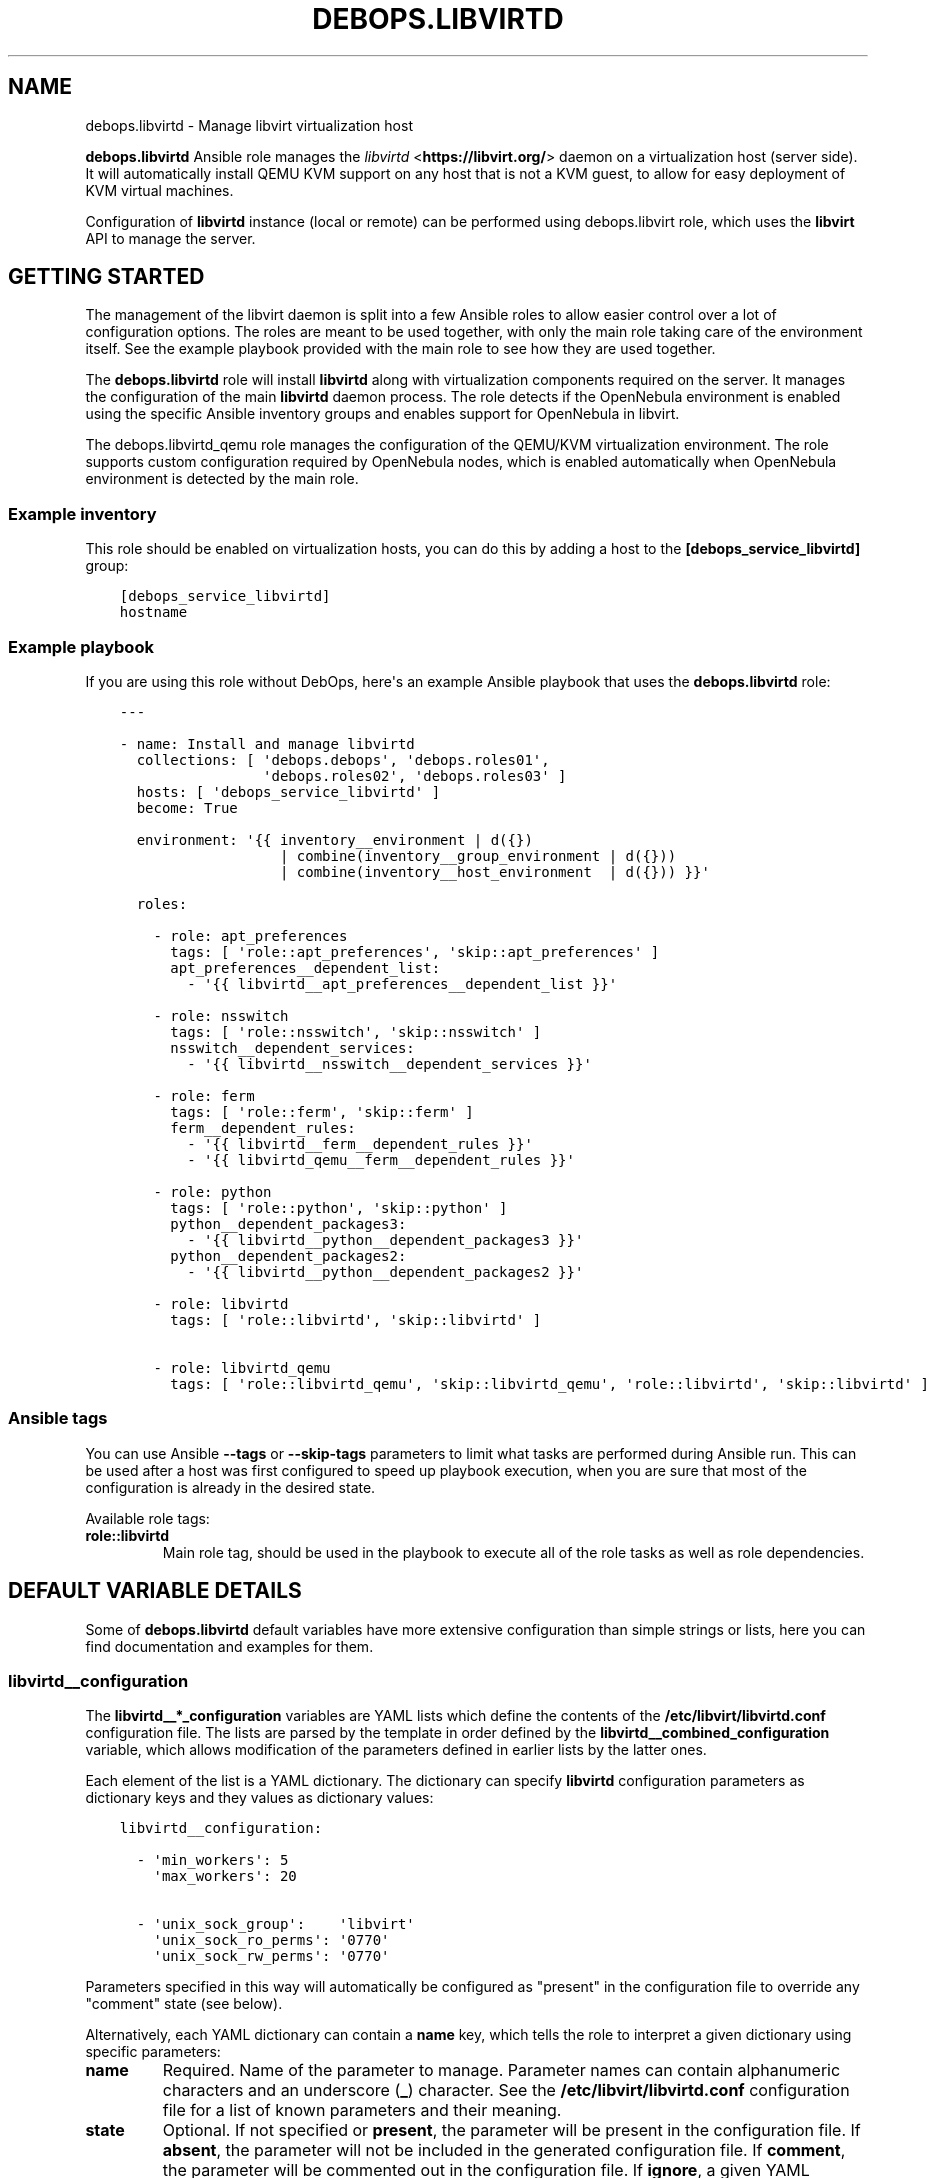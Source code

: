 .\" Man page generated from reStructuredText.
.
.TH "DEBOPS.LIBVIRTD" "5" "Feb 03, 2020" "v2.0.1" "DebOps"
.SH NAME
debops.libvirtd \- Manage libvirt virtualization host
.
.nr rst2man-indent-level 0
.
.de1 rstReportMargin
\\$1 \\n[an-margin]
level \\n[rst2man-indent-level]
level margin: \\n[rst2man-indent\\n[rst2man-indent-level]]
-
\\n[rst2man-indent0]
\\n[rst2man-indent1]
\\n[rst2man-indent2]
..
.de1 INDENT
.\" .rstReportMargin pre:
. RS \\$1
. nr rst2man-indent\\n[rst2man-indent-level] \\n[an-margin]
. nr rst2man-indent-level +1
.\" .rstReportMargin post:
..
.de UNINDENT
. RE
.\" indent \\n[an-margin]
.\" old: \\n[rst2man-indent\\n[rst2man-indent-level]]
.nr rst2man-indent-level -1
.\" new: \\n[rst2man-indent\\n[rst2man-indent-level]]
.in \\n[rst2man-indent\\n[rst2man-indent-level]]u
..
.sp
\fBdebops.libvirtd\fP Ansible role manages the \fI\%libvirtd\fP <\fBhttps://libvirt.org/\fP> daemon on
a virtualization host (server side). It will automatically install QEMU KVM
support on any host that is not a KVM guest, to allow for easy deployment of
KVM virtual machines.
.sp
Configuration of \fBlibvirtd\fP instance (local or remote) can be performed using
debops.libvirt role, which uses the \fBlibvirt\fP API to manage the server.
.SH GETTING STARTED
.sp
The management of the libvirt daemon is split into a few Ansible roles to allow
easier control over a lot of configuration options. The roles are meant to be
used together, with only the main role taking care of the environment itself.
See the example playbook provided with the main role to see how they are used
together.
.sp
The \fBdebops.libvirtd\fP role will install \fBlibvirtd\fP along with virtualization
components required on the server. It manages the configuration of the main
\fBlibvirtd\fP daemon process. The role detects if the OpenNebula
environment is enabled using the specific Ansible inventory groups and enables
support for OpenNebula in libvirt.
.sp
The debops.libvirtd_qemu role manages the configuration of the QEMU/KVM
virtualization environment. The role supports custom configuration required by
OpenNebula nodes, which is enabled automatically when OpenNebula environment is
detected by the main role.
.SS Example inventory
.sp
This role should be enabled on virtualization hosts, you can do this by adding
a host to the \fB[debops_service_libvirtd]\fP group:
.INDENT 0.0
.INDENT 3.5
.sp
.nf
.ft C
[debops_service_libvirtd]
hostname
.ft P
.fi
.UNINDENT
.UNINDENT
.SS Example playbook
.sp
If you are using this role without DebOps, here\(aqs an example Ansible playbook
that uses the \fBdebops.libvirtd\fP role:
.INDENT 0.0
.INDENT 3.5
.sp
.nf
.ft C
\-\-\-

\- name: Install and manage libvirtd
  collections: [ \(aqdebops.debops\(aq, \(aqdebops.roles01\(aq,
                 \(aqdebops.roles02\(aq, \(aqdebops.roles03\(aq ]
  hosts: [ \(aqdebops_service_libvirtd\(aq ]
  become: True

  environment: \(aq{{ inventory__environment | d({})
                   | combine(inventory__group_environment | d({}))
                   | combine(inventory__host_environment  | d({})) }}\(aq

  roles:

    \- role: apt_preferences
      tags: [ \(aqrole::apt_preferences\(aq, \(aqskip::apt_preferences\(aq ]
      apt_preferences__dependent_list:
        \- \(aq{{ libvirtd__apt_preferences__dependent_list }}\(aq

    \- role: nsswitch
      tags: [ \(aqrole::nsswitch\(aq, \(aqskip::nsswitch\(aq ]
      nsswitch__dependent_services:
        \- \(aq{{ libvirtd__nsswitch__dependent_services }}\(aq

    \- role: ferm
      tags: [ \(aqrole::ferm\(aq, \(aqskip::ferm\(aq ]
      ferm__dependent_rules:
        \- \(aq{{ libvirtd__ferm__dependent_rules }}\(aq
        \- \(aq{{ libvirtd_qemu__ferm__dependent_rules }}\(aq

    \- role: python
      tags: [ \(aqrole::python\(aq, \(aqskip::python\(aq ]
      python__dependent_packages3:
        \- \(aq{{ libvirtd__python__dependent_packages3 }}\(aq
      python__dependent_packages2:
        \- \(aq{{ libvirtd__python__dependent_packages2 }}\(aq

    \- role: libvirtd
      tags: [ \(aqrole::libvirtd\(aq, \(aqskip::libvirtd\(aq ]

    \- role: libvirtd_qemu
      tags: [ \(aqrole::libvirtd_qemu\(aq, \(aqskip::libvirtd_qemu\(aq, \(aqrole::libvirtd\(aq, \(aqskip::libvirtd\(aq ]

.ft P
.fi
.UNINDENT
.UNINDENT
.SS Ansible tags
.sp
You can use Ansible \fB\-\-tags\fP or \fB\-\-skip\-tags\fP parameters to limit what
tasks are performed during Ansible run. This can be used after a host was first
configured to speed up playbook execution, when you are sure that most of the
configuration is already in the desired state.
.sp
Available role tags:
.INDENT 0.0
.TP
.B \fBrole::libvirtd\fP
Main role tag, should be used in the playbook to execute all of the role
tasks as well as role dependencies.
.UNINDENT
.SH DEFAULT VARIABLE DETAILS
.sp
Some of \fBdebops.libvirtd\fP default variables have more extensive configuration
than simple strings or lists, here you can find documentation and examples for
them.
.SS libvirtd__configuration
.sp
The \fBlibvirtd__*_configuration\fP variables are YAML lists which define the
contents of the \fB/etc/libvirt/libvirtd.conf\fP configuration file. The
lists are parsed by the template in order defined by the
\fBlibvirtd__combined_configuration\fP variable, which allows modification
of the parameters defined in earlier lists by the latter ones.
.sp
Each element of the list is a YAML dictionary. The dictionary can specify
\fBlibvirtd\fP configuration parameters as dictionary keys and they values
as dictionary values:
.INDENT 0.0
.INDENT 3.5
.sp
.nf
.ft C
libvirtd__configuration:

  \- \(aqmin_workers\(aq: 5
    \(aqmax_workers\(aq: 20

  \- \(aqunix_sock_group\(aq:    \(aqlibvirt\(aq
    \(aqunix_sock_ro_perms\(aq: \(aq0770\(aq
    \(aqunix_sock_rw_perms\(aq: \(aq0770\(aq
.ft P
.fi
.UNINDENT
.UNINDENT
.sp
Parameters specified in this way will automatically be configured as "present"
in the configuration file to override any "comment" state (see below).
.sp
Alternatively, each YAML dictionary can contain a \fBname\fP key, which tells the
role to interpret a given dictionary using specific parameters:
.INDENT 0.0
.TP
.B \fBname\fP
Required. Name of the parameter to manage. Parameter names can contain
alphanumeric characters and an underscore (\fB_\fP) character. See the
\fB/etc/libvirt/libvirtd.conf\fP configuration file for a list of known
parameters and their meaning.
.TP
.B \fBstate\fP
Optional. If not specified or \fBpresent\fP, the parameter will be present in
the configuration file. If \fBabsent\fP, the parameter will not be included in
the generated configuration file. If \fBcomment\fP, the parameter will be
commented out in the configuration file. If \fBignore\fP, a given YAML
dictionary will not be evaluated.
.TP
.B \fBcomment\fP
Optional. String or a YAML dictionary with a comment for a particular
parameter.
.TP
.B \fBvalue\fP
Optional. Specify the value of a given parameter. Values can be booleans,
numbers, quoted strings or YAML lists of strings; empty variants work as
well. If value parameter is not specified, an empty string will be set and
the parameter will be automatically quoted.
.TP
.B \fBsection\fP
Optional. Specify the name of the section of the configuration file in which
the parameter should be placed. Section names and their order are defined in
the \fBlibvirtd__configuration_sections\fP variable. If a section is not
specified, an \fBunknown\fP section will be automatically selected.
.TP
.B \fBweight\fP
Optional. Positive or negative number that affects the placement of the
parameter within the configuration file section. The heavier the "weight",
the lower the parameter will be placed; negative numbers make the "weight"
parameter lighter therefore it will be placed higher. If weight is not
specified, it\(aqs set at \fB0\fP\&.
.UNINDENT
.SS Examples
.sp
Add custom parameters:
.INDENT 0.0
.INDENT 3.5
.sp
.nf
.ft C
libvirtd__configuration:

  \- name: \(aqcustom_param\(aq
    value: \(aqcustom\-value\(aq
.ft P
.fi
.UNINDENT
.UNINDENT
.sp
Change the section and order of existing parameters:
.INDENT 0.0
.INDENT 3.5
.sp
.nf
.ft C
libvirtd__configuration:

  \- name: \(aqlisten_tls\(aq
    section: \(aqauthn\(aq
    weight: 30
.ft P
.fi
.UNINDENT
.UNINDENT
.sp
Comment out a specific parameter conditionally:
.INDENT 0.0
.INDENT 3.5
.sp
.nf
.ft C
libvirtd__configuration:

  \- name: \(aqlisten_addr\(aq
    value: \(aq0.0.0.0\(aq
    state: \(aq{{ "present"
               if ansible_distribution == "Debian"
               else "comment" }}\(aq
.ft P
.fi
.UNINDENT
.UNINDENT
.SS libvirtd__configuration_sections
.sp
This list defines the sections of the \fB/etc/libvirt/libvirtd.conf\fP
configuration file, as well as their order in the generated file. Each element
of the list is a YAML dictionary with specific parameters:
.INDENT 0.0
.TP
.B \fBname\fP
Required. Name of the section, specified in the configuration entries as the
\fBsection\fP parameter. Should be short and recognizable.
.TP
.B \fBtitle\fP
Required. A short description of the given configuration file section which
will be added as a header.
.TP
.B \fBcomment\fP
Optional. a string or a YAML dictionary with additional comments about
a given section, added after the title.
.TP
.B \fBstate\fP
Optional. If not specified or \fBpresent\fP, the section will be included in
the configuration file. If \fBabsent\fP, the entire section (including the
parameters that belong to it) will be omitted in the generated configuration
file. If \fBhidden\fP, the section will be present but the title and section
comment will not be included.
.UNINDENT
.SS Examples
.sp
Set a custom list of sections:
.INDENT 0.0
.INDENT 3.5
.sp
.nf
.ft C
libvirtd__configuration_sections:

  \- name: \(aqsection\-one\(aq
    title: \(aqFirst section\(aq

  \- name: \(aqsection\-two\(aq
    title: \(aqSection with hidden title\(aq
    state: \(aqhidden\(aq

  \- name: \(aqsection\-three\(aq
    title: \(aqThird section\(aq
.ft P
.fi
.UNINDENT
.UNINDENT
.SH AUTHOR
Maciej Delmanowski, Robin Schneider
.SH COPYRIGHT
2014-2020, Maciej Delmanowski, Nick Janetakis, Robin Schneider and others
.\" Generated by docutils manpage writer.
.
